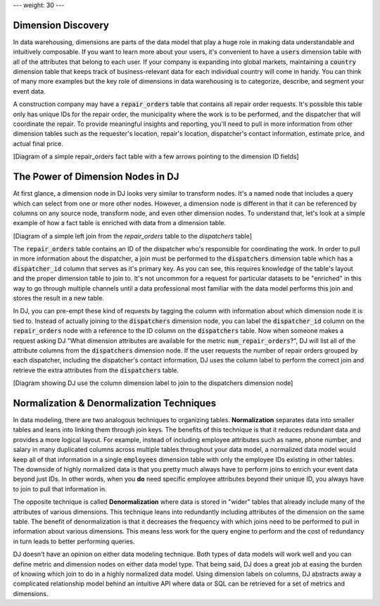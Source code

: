 ---
weight: 30
---

-------------------
Dimension Discovery
-------------------

In data warehousing, dimensions are parts of the data model that play a huge role in making data understandable and intuitively composable. If
you want to learn more about your users, it's convenient to have a :code:`users` dimension table with all of the attributes that belong
to each user. If your company is expanding into global markets, maintaining a :code:`country` dimension table that keeps track of business-relevant
data for each individual country will come in handy. You can think of many more examples but the key role of dimensions in data warehousing
is to categorize, describe, and segment your event data.

A construction company may have a :code:`repair_orders` table that contains all repair order requests. It's possible this table only has unique IDs
for the repair order, the municipality where the work is to be performed, and the dispatcher that will coordinate the repair. To provide meaningful
insights and reporting, you'll need to pull in more information from other dimension tables such as the requester's location, repair's location,
dispatcher's contact information, estimate price, and actual final price.

[Diagram of a simple repair_orders fact table with a few arrows pointing to the dimension ID fields]

----------------------------------
The Power of Dimension Nodes in DJ
----------------------------------

At first glance, a dimension node in DJ looks very similar to transform nodes. It's a named node that includes a query which can select from one
or more other nodes. However, a dimension node is different in that it can be referenced by columns on any source node, transform node, and even
other dimension nodes. To understand that, let's look at a simple example of how a fact table is enriched with data from a dimension
table.

[Diagram of a simple left join from the `repair_orders` table to the `dispatchers` table]

The :code:`repair_orders` table contains an ID of the dispatcher who's responsible for coordinating the work. In order to
pull in more information about the dispatcher, a join must be performed to the :code:`dispatchers` dimension table which has a :code:`dispatcher_id`
column that serves as it's primary key. As you can see, this requires knowledge of the table's layout and the proper dimension table to join to.
It's not uncommon for a request for particular datasets to be "enriched" in this way to go through multiple channels until a data professional
most familiar with the data model performs this join and stores the result in a new table.

In DJ, you can pre-empt these kind of requests by tagging the column with information about which dimension node it is tied to. Instead of actually
joining to the :code:`dispatchers` dimension node, you can label the :code:`dispatcher_id` column on the :code:`repair_orders` node with a
reference to the ID column on the :code:`dispatchers` table. Now when someone makes a request asking DJ "What dimension attributes are available for
the metric :code:`num_repair_orders`?", DJ will list all of the attribute columns from the :code:`dispatchers` dimension node. If the user requests
the number of repair orders grouped by each dispatcher, including the dispatcher's contact information, DJ uses the column label to perform the
correct join and retrieve the extra attributes from the :code:`dispatchers` table.

[Diagram showing DJ use the column dimension label to join to the dispatchers dimension node]

------------------------------------------
Normalization & Denormalization Techniques
------------------------------------------

In data modeling, there are two analogous techniques to organizing tables. **Normalization** separates data into smaller tables and leans into linking
them through join keys. The benefits of this technique is that it reduces redundant data and provides a more logical layout. For example, instead of
including employee attributes such as name, phone number, and salary in many duplicated columns across multiple tables throughout your data model,
a normalized data model would keep all of that information in a single :code:`employees` dimension table with only the employee IDs existing in other
tables. The downside of highly normalized data is that you pretty much always have to perform joins to enrich your event data beyond just IDs. In other
words, when you **do** need specific employee attributes beyond their unique ID, you always have to join to pull that information in.

The opposite technique is called **Denormalization** where data is stored in "wider" tables that already include many of the attributes of various
dimensions. This technique leans into redundantly including attributes of the dimension on the same table. The benefit of denormalization is that it
decreases the frequency with which joins need to be performed to pull in information about various dimensions. This means less work for the query engine
to perform and the cost of redundancy in turn leads to better performing queries.

DJ doesn't have an opinion on either data modeling technique. Both types of data models will work well and you can define metric and dimension nodes on
either data model type. That being said, DJ does a great job at easing the burden of knowing which join to do in a highly normalized data model.
Using dimension labels on columns, DJ abstracts away a complicated relationship model behind an intuitive API where data or SQL can be retrieved for
a set of metrics and dimensions.
